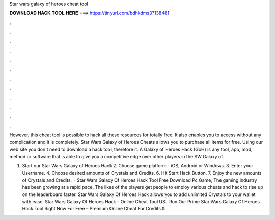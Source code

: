 Star wars galaxy of heroes cheat tool



𝐃𝐎𝐖𝐍𝐋𝐎𝐀𝐃 𝐇𝐀𝐂𝐊 𝐓𝐎𝐎𝐋 𝐇𝐄𝐑𝐄 ===> https://tinyurl.com/bdhkdms3?138481



.



.



.



.



.



.



.



.



.



.



.



.

However, this cheat tool is possible to hack all these resources for totally free. It also enables you to access without any complication and it is completely. Star Wars Galaxy of Heroes Cheats allows you to purchase all items for free. Using our web site you don't need to download a hack tool, therefore it. A Galaxy of Heroes Hack (GoH) is any tool, app, mod, method or software that is able to give you a competitive edge over other players in the SW Galaxy of.

1. Start our Star Wars Galaxy of Heroes Hack 2. Choose game platform - iOS, Android or Windows. 3. Enter your Username. 4. Choose desired amounts of Crystals and Credits. 6. Hit Start Hack Button. 7. Enjoy the new amounts of Crystals and Credits.  · Star Wars Galaxy Of Heroes Hack Tool Free Download Pc Game; The gaming industry has been growing at a rapid pace. The likes of the players get people to employ various cheats and hack to rise up on the leaderboard faster. Star Wars Galaxy Of Heroes Hack allows you to add unlimited Crystals to your wallet with ease. Star Wars Galaxy Of Heroes Hack – Online Cheat Tool US. ️ Run Our Prime Star Wars Galaxy Of Heroes Hack Tool Right Now For Free – Premium Online Cheat For Credits & .
